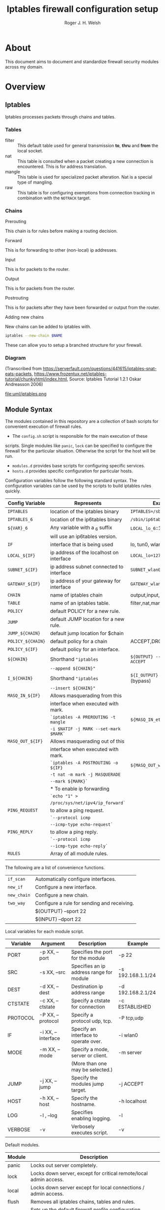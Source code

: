 #+TITLE: Iptables firewall configuration setup
#+AUTHOR: Roger J. H. Welsh
#+EMAIL: rjhwelsh@gmail.com
#+STARTUP: inlineimages

\newpage
* About
This document aims to document and standardize firewall security modules across
my domain.


* Overview

** Iptables
Iptables processes packets through chains and tables.

*** Tables
 * filter ::
		 This default table used for general transmission *to*, *thru* and *from*
		 the local socket.
 * nat ::
		 This table is consulted when a packet creating a new connection is
		 encountered. This is for address translation.
 * mangle ::
		 This table is used for specialized packet alteration. Nat is a special type of
		 mangling.
 * raw ::
		 This table is for configuring exemptions from connection tracking in
		 combination with the =NOTRACK= target.
*** Chains
  * Prerouting ::
This chain is for rules before making a routing decision.
 * Forward ::
This is for forwarding to other (non-local) ip addresses.
 * Input ::
This is for packets to the router.
 * Output ::
This is for packets from the router.
 * Postrouting ::
 This is for packets after they have been forwarded or output from the router.
 * Adding new chains ::
New chains can be added to iptables with.
#+BEGIN_SRC sh
iptables --new-chain $NAME
#+END_SRC
These can allow you to setup a branched structure for your firewall.

*** Diagram

 (Transcribed from
 https://serverfault.com/questions/441615/iptables-snat-eats-packets,
 https://www.frozentux.net/iptables-tutorial/chunkyhtml/index.html,
 Source: Iptables Tutorial 1.2.1 Oskar Andreasson 2006)

 #+BEGIN_SRC plantuml :file uml/iptables.png :exports none
	 @startuml
	 title Iptables Fundamental

	 !include uml/skinparam.plantuml
	 (*) --> "<<raw>>\nPREROUTING" <<preroute>> <<raw>>
	 --> "<<mangle>>\nPREROUTING"  <<preroute>> <<mangle>>
	 --> "<<nat>>\nPREROUTING" <<preroute>> <<nat>>
	 If "" then
	 -right-> [forward] "<<mangle>>\nFORWARD" <<forward>> <<mangle>>
	 --> "<<filter>>\nFORWARD"  as FWD1 <<forward>> <<filter>>
	 else
	 -left-> [input] "<<mangle>>\nINPUT" <<input>> <<mangle>>
	 -left-> "<<filter>>\nINPUT"  <<input>> <<filter>>
	 -down-> "<<local>>\nPROCESS" <<local>>
	 -down-> "<<raw>>\nOUTPUT" <<output>> <<raw>>
	 -right-> "<<mangle>>\nOUTPUT" <<output>> <<mangle>>
	 -right-> "<<nat>>\nOUTPUT" <<output>> <<nat>>
	 -right-> "<<filter>>\nOUTPUT" as OUT1 <<output>> <<filter>>
	 endif
	 -right-> "<<route>>\nDecision" as POST0 <<route>>
	 FWD1 -left-> POST0
	 --> "<<mangle>>\nPOSTROUTING" <<postroute>> <<mangle>>
	 --> "<<nat>>\nPOSTROUTING" <<postroute>> <<nat>>
	 --> (*)
	 @enduml

 #+END_SRC

 #+RESULTS:
 [[file:uml/iptables.png]]

 #+NAME: Iptables Processing. fig:iptables1
 #+CAPTION: Illustrates how iptables processes internet packets at layer 2.
 #+ATTR_ORG: :width 100%
 #+ATTR_LATEX: :height 0.9\textheight
	file:uml/iptables.png

** Module Syntax

The modules contained in this repository are a collection of bash scripts for
convenient execution of firewall rules.

 * The =config.sh= script is responsible for the main execution of these
scripts. Single modules like =panic=, =lock= can be specified to configure the
firewall for the particular situation. Otherwise the script for the host will be
run.
 * =modules.d= provides base scripts for configuring specific services.
 * =hosts.d= provides specific configuration for particular hosts.

Configuration variables follow the following standard syntax.
The configuration variables can be used by the scripts to build iptables rules
quickly.

| Config Variable   | Represents                               | Examples                         |
|-------------------+------------------------------------------+----------------------------------|
| =IPTABLES=        | location of the iptables binary          | =IPTABLES=/sbin/iptables=        |
| =IPTABLES_6=      | location of the ip6tables binary         | =/sbin/ip6tables=                |
| =${VAR}_6=        | Any variable with a _6 suffix            | =LOCAL_lo_6=::1/128=             |
|                   | will use an ip6tables version.           |                                  |
|-------------------+------------------------------------------+----------------------------------|
| =IF=              | interface that is being used             | lo, tun0, wlan0, enp12s0         |
| =LOCAL_${IF}=     | ip address of the localhost on interface | =LOCAL_lo=127.0.0.1=             |
| =SUBNET_${IF}=    | ip address subnet connected to interface | =SUBNET_wlan0=192.168.1.1/24=    |
| =GATEWAY_${IF}=   | ip address of your gateway for interface | =GATEWAY_wlan0=192.168.1.1=      |
|-------------------+------------------------------------------+----------------------------------|
| =CHAIN=           | name of iptables chain                   | output,input,postrouting         |
| =TABLE=           | name of an iptables table.               | filter,nat,mangle,raw            |
| =POLICY=          | default POLICY for a new rule.           |                                  |
| =JUMP=            | default JUMP location for a new rule.    |                                  |
| =JUMP_${CHAIN}=   | default jump location for $chain         |                                  |
| =POLICY_${CHAIN}= | default policy for a chain               | ACCEPT,DROP,REJECT               |
| =POLICY_${IF}=    | default policy for an interface.         |                                  |
|-------------------+------------------------------------------+----------------------------------|
| =${CHAIN}=        | Shorthand ="iptables=                    | =${OUTPUT} --sport 22 -j ACCEPT= |
|                   | =--append ${CHAIN}"=                     |                                  |
| =I_${CHAIN}=      | Shorthand ="iptables=                    | =${I_OUTPUT} -j ACCEPT= (bypass) |
|                   | =--insert ${CHAIN}"=                     |                                  |
|-------------------+------------------------------------------+----------------------------------|
| =MASQ_IN_${IF}=   | Allows masquerading from this            |                                  |
|                   | interface when executed with mark.       |                                  |
|                   | =`iptables -A PREROUTING -t mangle=      | =${MASQ_IN_eth0} 12=             |
|                   | =-i $NATIF -j MARK --set-mark $MARK`=    |                                  |
| =MASQ_OUT_${IF}=  | Allows masquerading out of this          |                                  |
|                   | interface when executed with mark.       |                                  |
|                   | =`iptables -A POSTROUTING -o ${IF}=      | =${MASQ_OUT_wlan0} 12=           |
|                   | =-t nat -m mark -j MASQUERADE=           |                                  |
|                   | =--mark ${MARK}`=                        |                                  |
|                   | * To enable ip forwarding                |                                  |
|                   | =`echo "1" >=                            |                                  |
|                   | =/proc/sys/net/ipv4/ip_forward`=         |                                  |
|-------------------+------------------------------------------+----------------------------------|
| =PING_REQUEST=    | to allow a ping request.                 |                                  |
|                   | =`--protocol icmp=                       |                                  |
|                   | =--icmp-type echo-request`=              |                                  |
| =PING_REPLY=      | to allow a ping reply.                   |                                  |
|                   | =`--protocol icmp=                       |                                  |
|                   | =--icmp-type echo-reply`=                |                                  |
|-------------------+------------------------------------------+----------------------------------|
| =RULES=           | Array of all module rules.               |                                  |
|                   |                                          |                                  |
|-------------------+------------------------------------------+----------------------------------|


The following are a list of convenience functions.
|-------------+---------------------------------------------+
| =if_scan=   | Automatically configure interfaces.         |
| =new_if=    | Configure a new interface.                  |
| =new_chain= | Configure a new chain.                      |
|-------------+---------------------------------------------+
| =two_way=   | Configure a rule for sending and receiving. |
|             | ${OUTPUT} --sport 22                        |
|             | ${INPUT} --dport 22                         |
|-------------+---------------------------------------------+


Local variables for each module script.
| Variable | Argument           | Description                              | Example           |
|----------+--------------------+------------------------------------------+-------------------|
| PORT     | -p XX, --port      | Specifies the port for the module        | -p 22             |
| SRC      | -s XX, --src       | Specifies an ip address range for module | -s 192.168.1.1/24 |
| DEST     | -d XX, --dest      | Destination ip address range             | -d 192.168.2.1/24 |
| CTSTATE  | -c XX, --ctstate   | Specify a ctstate for connection         | -c ESTABLISHED    |
| PROTOCOL | -P XX, --protocol  | Specify a protocol udp, tcp.             | -P tcp,udp        |
| IF       | -i XX, --interface | Specify an interface to operate over.    | -i wlan0          |
| MODE     | -m XX, --mode      | Specify a mode, server or client.        | -m server         |
|          |                    | (More than one may be selected.)         |                   |
| JUMP     | -j XX, --jump      | Specify the modules jump target.         | -j ACCEPT         |
| HOST     | -h XX, --host      | Specify the hostname.                    | -h localhost      |
| LOG      | -l , --log         | Specifies enabling logging.              | -l                |
| VERBOSE  | -v                 | Verbosely executes script.               | -v                |
|----------+--------------------+------------------------------------------+-------------------|

Default modules.
| Module | Description                                                    |
|--------+----------------------------------------------------------------|
| panic  | Locks out server completely.                                   |
| lock   | Locks down server, except for critical remote/local admin access. |
| local  | Locks down server except for local connections / admin access. |
| flush  | Removes all iptables chains, tables and rules.                 |
| setup  | Sets up the default firewall profile configuration variables.  |
|        |                                                                |

Some examples for a module.
#+BEGIN_EXAMPLE first_module.sh
# Arguments are interpreted by the setup script.
setup.sh ${@}
${OUTPUT} --dport ${PORT} -j ACCEPT

# Simple example, allow http traffic out.
# (Hardcoded ports)
${OUTPUT} --dport 80 -j ACCEPT

# Adding a chain for handling ssh.
new_chain SSH_OUT
${OUTPUT} --sport 22 -j SSH_OUT
${SSH_OUT} -d ${SUBNET_wlan0} -j ACCEPT
${SSH_OUT} -j ${POLICY_OUTPUT}

# Setting up a server connection
two_way ${OUTPUT} --dport 443 -j ACCEPT
# Also sets up (implicitly)..
# ${INPUT} --sport 443 -j ACCEPT
#+END_EXAMPLE


* Modules
** Defaults
*** setup
Configure all the variables required for the module.

*** flush
Remove all rules, tables and chains from iptables.

*** panic
Panic. ALL INTERFACES ARE LOCKED.
Even the administrative interfaces.
Only non-network logins are permitted.
Default POLICY is set to deny.
 #+BEGIN_SRC plantuml :file uml/panic.png :exports none
@startuml
			title Panic Module
			hide footbox
			!include uml/skinparam.plantuml
			participant localhost as local
			[-[#red]>x local :<<input>>\n
			local x<[#blue]-] :<<output>>
			[-[#orange]>o local :<<forward>>
			local x<[#orange]-] :<<forward>>
@enduml

 #+END_SRC

 #+RESULTS:
 [[file:uml/panic.png]]

 #+NAME: The panic module fig:panic
 #+CAPTION: The panic module
 #+ATTR_ORG: :width 100%
 #+ATTR_LATEX: :options scale=0.5
	file:uml/panic.png
*** lock
Only special access through remote and local administrative channels are
allowed. All normal (non-essential) services are cut.
 #+BEGIN_SRC plantuml :file uml/lock.png :exports none
	 @startuml
				 title Lock Module
				 hide footbox
				 !include uml/skinparam.plantuml
				 participant localhost as local
				 participant admin as admin
				 participant vpnclient as vpn

         vpn -[#red]>> local : openvpn
         local -[#blue]>> vpn : openvpn

				 admin -[#red]> local :ssh -p 22
				 local -[#blue]> admin :ssh -p 22


				 [-[#red]>x local :<<input>>
				 local x<[#blue]-] :<<output>>
				 [-[#orange]>o local :<<forward>>
				 local x<[#orange]-] :<<forward>>
	 @enduml
 #+END_SRC

 #+RESULTS:
 [[file:uml/lock.png]]

 #+NAME: The lock module fig:lock
 #+CAPTION: The lock module
 #+ATTR_ORG: :width 100%
 #+ATTR_LATEX: :options scale=0.4
	file:uml/lock.png
*** local
This locks down all connections except for local interfaces and ip addresses.
Special access through vpn service is allowed.
 #+BEGIN_SRC plantuml :file uml/local.png :exports none
	 @startuml
				 title Local Module
				 hide footbox
				 !include uml/skinparam.plantuml
				 participant localnet as subnet
				 participant localhost as local
				 participant admin as admin
				 participant vpnclient as vpn


				 vpn -[#red]>> local : openvpn
				 local -[#blue]>> vpn : openvpn

				 admin -[#red]> local :ssh -p 22
				 local -[#blue]> admin :ssh -p 22

			   subnet -[#red]> local :
         local -[#blue]> subnet :
         subnet -[#orange]>o local :


				 [-[#red]>x local :<<input>>
				 local x<[#blue]-] :<<output>>
				 [-[#orange]>o local :<<forward>>
				 local x<[#orange]-] :<<forward>>
	 @enduml
 #+END_SRC

 #+RESULTS:
 [[file:uml/local.png]]

 #+NAME: The local module fig:lock
 #+CAPTION: The local module
 #+ATTR_ORG: :width 100%
 #+ATTR_LATEX: :options scale=0.4
	file:uml/local.png

